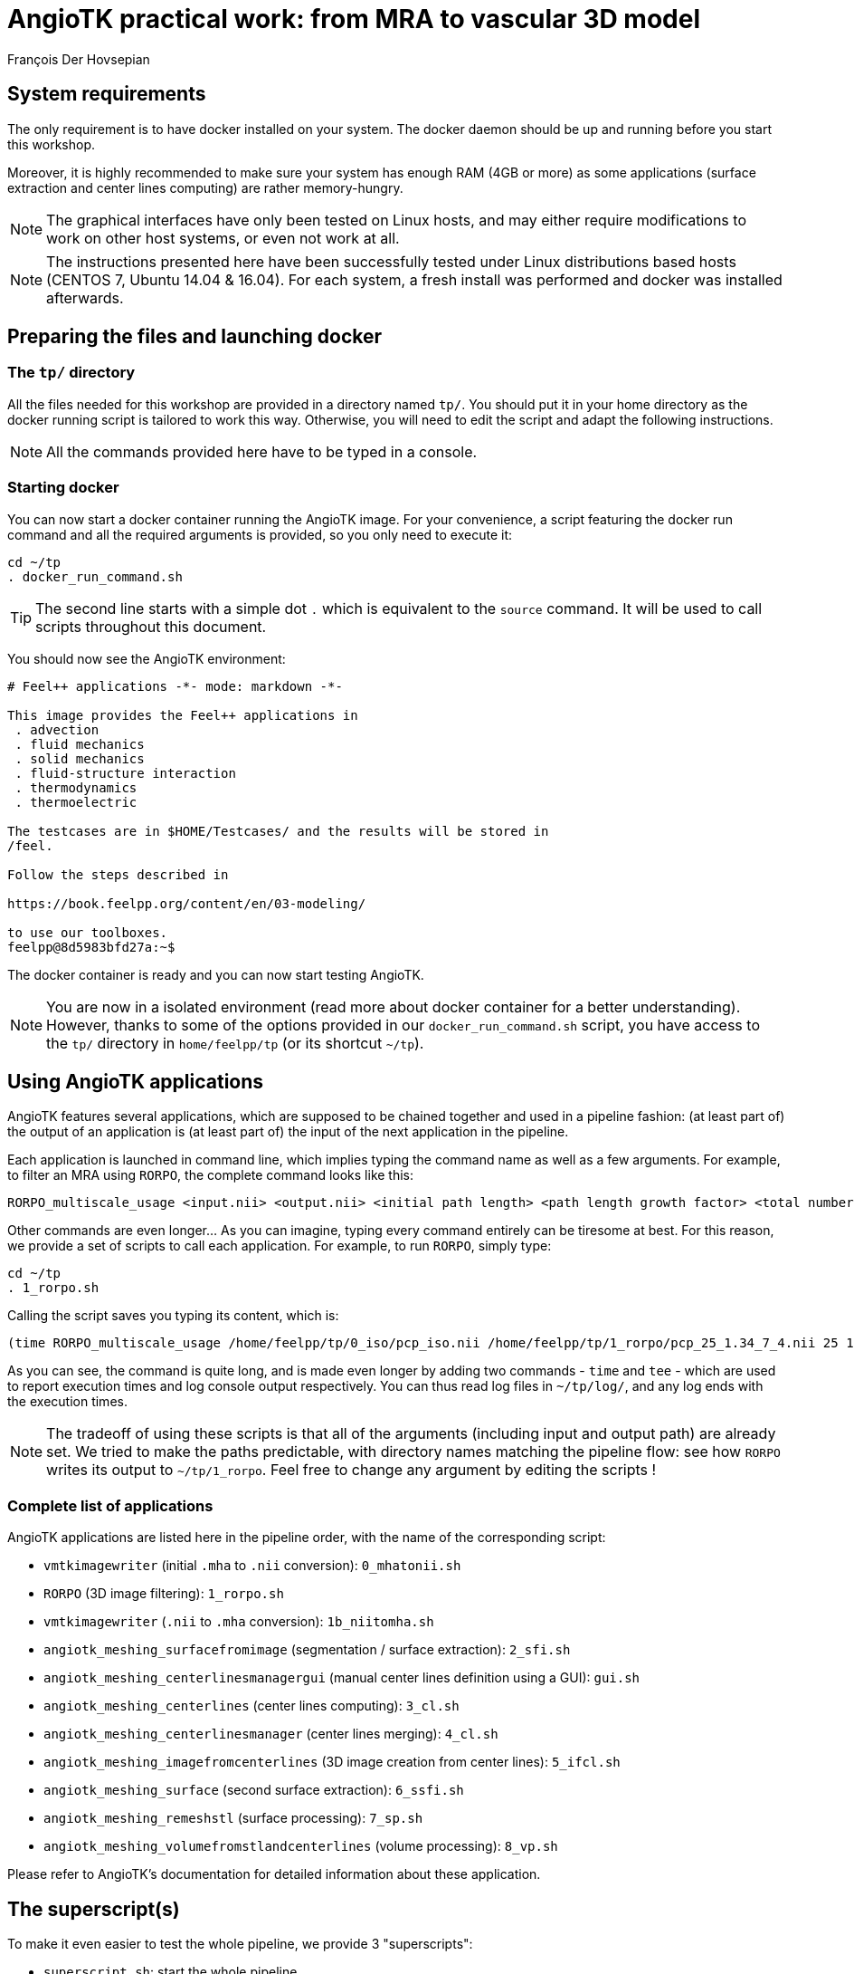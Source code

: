 = AngioTK practical work: from MRA to vascular 3D model
François Der Hovsepian

## System requirements

The only requirement is to have docker installed on your system. The docker daemon should be up and running before you start this workshop.

Moreover, it is highly recommended to make sure your system has enough RAM (4GB or more) as some applications (surface extraction and center lines computing) are rather memory-hungry.

NOTE: The graphical interfaces have only been tested on Linux hosts, and may either require modifications to work on other host systems, or even not work at all.

NOTE: The instructions presented here have been successfully tested under Linux distributions based hosts (CENTOS 7, Ubuntu 14.04 & 16.04). For each system, a fresh install was performed and docker was installed afterwards.

## Preparing the files and launching docker

### The `tp/` directory

All the files needed for this workshop are provided in a directory named `tp/`. You should put it in your home directory as the docker running script is tailored to work this way. Otherwise, you will need to edit the script and adapt the following instructions.

NOTE: All the commands provided here have to be typed in a console.

### Starting docker

You can now start a docker container running the AngioTK image. For your convenience, a script featuring the docker run command and all the required arguments is provided, so you only need to execute it:

```
cd ~/tp
. docker_run_command.sh
```

TIP: The second line starts with a simple dot `.` which is equivalent to the `source` command. It will be used to call scripts throughout this document.

You should now see the AngioTK environment:

```
# Feel++ applications -*- mode: markdown -*-

This image provides the Feel++ applications in
 . advection
 . fluid mechanics
 . solid mechanics
 . fluid-structure interaction
 . thermodynamics
 . thermoelectric

The testcases are in $HOME/Testcases/ and the results will be stored in
/feel.

Follow the steps described in

https://book.feelpp.org/content/en/03-modeling/

to use our toolboxes.
feelpp@8d5983bfd27a:~$
```

The docker container is ready and you can now start testing AngioTK.

NOTE: You are now in a isolated environment (read more about docker container for a better understanding). However, thanks to some of the options provided in our `docker_run_command.sh` script, you have access to the `tp/` directory in `home/feelpp/tp` (or its shortcut `~/tp`).

## Using AngioTK applications

AngioTK features several applications, which are supposed to be chained together and used in a pipeline fashion: (at least part of) the output of an application is (at least part of) the input of the next application in the pipeline.

Each application is launched in command line, which implies typing the command name as well as a few arguments. For example, to filter an MRA using `RORPO`, the complete command looks like this:

```
RORPO_multiscale_usage <input.nii> <output.nii> <initial path length> <path length growth factor> <total number of path lengths> --core <number of core> --verbose
```

Other commands are even longer... As you can imagine, typing every command entirely can be tiresome at best. For this reason, we provide a set of scripts to call each application. For example, to run `RORPO`, simply type:

```
cd ~/tp
. 1_rorpo.sh
```

Calling the script saves you typing its content, which is:

```
(time RORPO_multiscale_usage /home/feelpp/tp/0_iso/pcp_iso.nii /home/feelpp/tp/1_rorpo/pcp_25_1.34_7_4.nii 25 1.34 7 --core 4 --verbose) 2>&1 | tee /home/feelpp/tp/log/1_rorpo.log
```

As you can see, the command is quite long, and is made even longer by adding two commands - `time` and `tee` - which are used to report execution times and log console output respectively. You can thus read log files in `~/tp/log/`, and any log ends with the execution times.

NOTE: The tradeoff of using these scripts is that all of the arguments (including input and output path) are already set. We tried to make the paths predictable, with directory names matching the pipeline flow: see how `RORPO` writes its output to `~/tp/1_rorpo`. Feel free to change any argument by editing the scripts !

### Complete list of applications

AngioTK applications are listed here in the pipeline order, with the name of the corresponding script:

- `vmtkimagewriter` (initial `.mha` to `.nii` conversion): `0_mhatonii.sh`
- `RORPO` (3D image filtering): `1_rorpo.sh`
- `vmtkimagewriter` (`.nii` to `.mha` conversion): `1b_niitomha.sh`
- `angiotk_meshing_surfacefromimage` (segmentation / surface extraction): `2_sfi.sh`
- `angiotk_meshing_centerlinesmanagergui` (manual center lines definition using a GUI): `gui.sh`
- `angiotk_meshing_centerlines` (center lines computing): `3_cl.sh`
- `angiotk_meshing_centerlinesmanager` (center lines merging): `4_cl.sh`
- `angiotk_meshing_imagefromcenterlines` (3D image creation from center lines): `5_ifcl.sh`
- `angiotk_meshing_surface` (second surface extraction): `6_ssfi.sh`
- `angiotk_meshing_remeshstl` (surface processing): `7_sp.sh`
- `angiotk_meshing_volumefromstlandcenterlines` (volume processing): `8_vp.sh`

Please refer to AngioTK's documentation for detailed information about these application.

## The superscript(s)

To make it even easier to test the whole pipeline, we provide 3 "superscripts":

- `superscript.sh`: start the whole pipeline.
- `no_rorpo_super_script.sh`: skip the first steps (`RORPO` and image conversions) and start directly with surface extraction
- `no_ifcl_super_script.sh`: skip more steps (up to and including image creation from center lines) and start with the second surface extraction.

The idea is to skip the most time-consuming steps - image filtering and center lines computing - whenever their results are satisfying.

NOTE: This can be combined with the `force-rebuild` option available in most of the configuration files (which are in `tp/cfg/`), which allow to avoid computation if the target output already exists.

To get total execution times and entire output logging, you should use the following scripts instead, respectively:

- `start.sh`
- `skip_rorpo_start.sh`
- `skip_ifcl_start.sh`

## Testing the pipeline

### Complete test

To test the whole pipeline at ounce, while in the docker container, simply run the complete superscript:

```
cd ~/tp
. start.sh
```

Using the provided files, you shouldn't run into any error. That's the easiest way to make sure everything runs as expected, so it is a good idea to do it ounce before trying anything else.

### Using your own center line files

If you created your own center line file (using the gui editor) and wish to use it instead of the provided `pointpair.data`, make sure to edit the center lines computing script (`3_cl.sh`) to adjust the point-pair file path. Then, to check your progress, run `skip_rorpo_start.sh` to start the pipeline directly at the center line computing step and avoid running all the previous steps again and again.

### Changing other parameters

Feel free to play with the various parameters - while some are in the scripts themselves, others are in the corresponding configuration files in `tp/cfg/`. Refer to AngioTK's documentation for more information.
